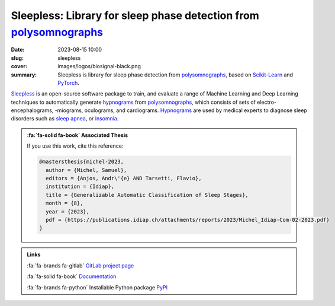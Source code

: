 Sleepless: Library for sleep phase detection from polysomnographs_
------------------------------------------------------------------

:date: 2023-08-15 10:00
:slug: sleepless
:cover: images/logos/biosignal-black.png
:summary: Sleepless is library for sleep phase detection from polysomnographs_,
          based on Scikit-Learn_ and PyTorch_.

Sleepless_ is an open-source software package to train, and evaluate a range of
Machine Learning and Deep Learning techniques to automatically generate
hypnograms_ from polysomnographs_, which consists of sets of
electro-encephalograms, -miograms, oculograms, and cardiograms.  Hypnograms_
are used by medical experts to diagnose sleep disorders such as `sleep apnea`_,
or insomnia_.

.. admonition:: :fa:`fa-solid fa-book` Associated Thesis
   :class: information

   If you use this work, cite this reference:

   .. code-block:: bibtex

      @mastersthesis{michel-2023,
        author = {Michel, Samuel},
        editors = {Anjos, Andr\'{e} AND Tarsetti, Flavio},
        institution = {Idiap},
        title = {Generalizable Automatic Classification of Sleep Stages},
        month = {8},
        year = {2023},
        pdf = {https://publications.idiap.ch/attachments/reports/2023/Michel_Idiap-Com-02-2023.pdf}
      }


.. admonition:: Links
   :class: note

   :fa:`fa-brands fa-gitlab` `GitLab project page`_

   :fa:`fa-solid fa-book` `Documentation`_

   :fa:`fa-brands fa-python` Installable Python package `PyPI`_


.. Place your references here
.. _pytorch: https://pytorch.org
.. _scikit-learn: https://scikit-learn.org
.. _polysomnographs: https://en.wikipedia.org/wiki/Polysomnography
.. _hypnograms: https://en.wikipedia.org/wiki/Hypnogram
.. _sleep apnea: https://en.wikipedia.org/wiki/Sleep_apnea
.. _insomnia: https://en.wikipedia.org/wiki/Insomnia
.. _sleepless: https://gitlab.idiap.ch/medai/software/sleepless
.. _gitlab project page: https://gitlab.idiap.ch/medai/software/sleepless
.. _documentation: https://sleepless.readthedocs.io/en/latest/
.. _pypi: https://pypi.org/project/sleepless/
